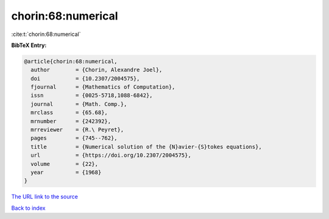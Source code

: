 chorin:68:numerical
===================

:cite:t:`chorin:68:numerical`

**BibTeX Entry:**

.. code-block:: bibtex

   @article{chorin:68:numerical,
     author        = {Chorin, Alexandre Joel},
     doi           = {10.2307/2004575},
     fjournal      = {Mathematics of Computation},
     issn          = {0025-5718,1088-6842},
     journal       = {Math. Comp.},
     mrclass       = {65.68},
     mrnumber      = {242392},
     mrreviewer    = {R.\ Peyret},
     pages         = {745--762},
     title         = {Numerical solution of the {N}avier-{S}tokes equations},
     url           = {https://doi.org/10.2307/2004575},
     volume        = {22},
     year          = {1968}
   }

`The URL link to the source <https://doi.org/10.2307/2004575>`__


`Back to index <../By-Cite-Keys.html>`__
